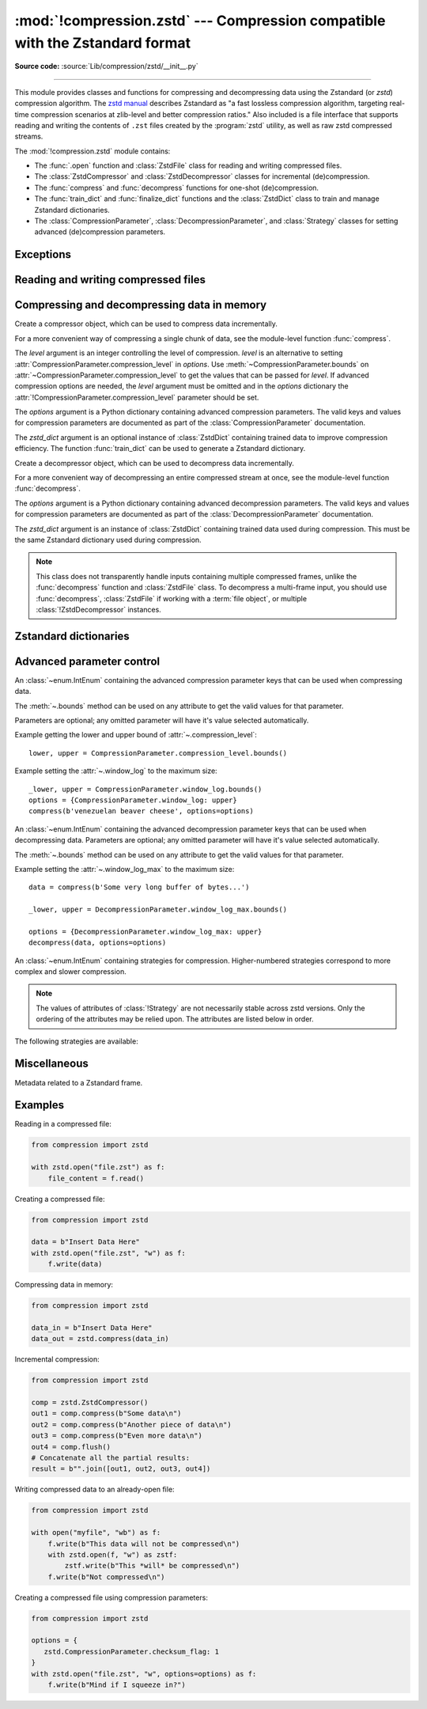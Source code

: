 :mod:`!compression.zstd` --- Compression compatible with the Zstandard format
=============================================================================

.. module:: compression.zstd
   :synopsis: Low-level interface to compression and decompression routines in
              the zstd library.

.. versionadded:: 3.14

**Source code:** :source:`Lib/compression/zstd/__init__.py`

--------------

This module provides classes and functions for compressing and decompressing
data using the Zstandard (or *zstd*) compression algorithm. The
`zstd manual <https://facebook.github.io/zstd/doc/api_manual_latest.html>`__
describes Zstandard as "a fast lossless compression algorithm, targeting
real-time compression scenarios at zlib-level and better compression ratios."
Also included is a file interface that supports reading and writing the
contents of ``.zst`` files created by the :program:`zstd` utility, as well as
raw zstd compressed streams.

The :mod:`!compression.zstd` module contains:

* The :func:`.open` function and :class:`ZstdFile` class for reading and
  writing compressed files.
* The :class:`ZstdCompressor` and :class:`ZstdDecompressor` classes for
  incremental (de)compression.
* The :func:`compress` and :func:`decompress` functions for one-shot
  (de)compression.
* The :func:`train_dict` and :func:`finalize_dict` functions and the
  :class:`ZstdDict` class to train and manage Zstandard dictionaries.
* The :class:`CompressionParameter`, :class:`DecompressionParameter`, and
  :class:`Strategy` classes for setting advanced (de)compression parameters.


Exceptions
----------

.. exception:: ZstdError

   This exception is raised when an error occurs during compression or
   decompression, or while initializing the (de)compressor state.


Reading and writing compressed files
------------------------------------

.. function:: open(file, /, mode='rb', *, level=None, options=None, \
                   zstd_dict=None, encoding=None, errors=None, newline=None)

   Open a Zstandard-compressed file in binary or text mode, returning a
   :term:`file object`.

   The *file* argument can be either a file name (given as a
   :class:`str`, :class:`bytes` or :term:`path-like <path-like object>`
   object), in which case the named file is opened, or it can be an existing
   file object to read from or write to.

   The mode argument can be either ``'rb'`` for reading (default), ``'wb'`` for
   overwriting, ``'ab'`` for appending, or ``'xb'`` for exclusive creation.
   These can equivalently be given as ``'r'``, ``'w'``, ``'a'``, and ``'x'``
   respectively. You may also open in text mode with ``'rt'``, ``'wt'``,
   ``'at'``, and ``'xt'`` respectively.

   When reading, the *options* argument can be a dictionary providing advanced
   decompression parameters; see :class:`DecompressionParameter` for detailed
   information about supported
   parameters. The *zstd_dict* argument is a :class:`ZstdDict` instance to be
   used during decompression. When reading, if the *level*
   argument is not None, a :exc:`!TypeError` will be raised.

   When writing, the *options* argument can be a dictionary
   providing advanced decompression parameters; see
   :class:`CompressionParameter` for detailed information about supported
   parameters. The *level* argument is the compression level to use when
   writing compressed data. Only one of *level* or *options* may be non-None.
   The *zstd_dict* argument is a :class:`ZstdDict` instance to be used during
   compression.

   In binary mode, this function is equivalent to the :class:`ZstdFile`
   constructor: ``ZstdFile(file, mode, ...)``. In this case, the
   *encoding*, *errors*, and *newline* parameters must not be provided.

   In text mode, a :class:`ZstdFile` object is created, and wrapped in an
   :class:`io.TextIOWrapper` instance with the specified encoding, error
   handling behavior, and line endings.


.. class:: ZstdFile(file, /, mode='rb', *, level=None, options=None, \
                    zstd_dict=None)

   Open a Zstandard-compressed file in binary mode.

   A :class:`ZstdFile` can wrap an already-open :term:`file object`, or operate
   directly on a named file. The *file* argument specifies either the file
   object to wrap, or the name of the file to open (as a :class:`str`,
   :class:`bytes` or :term:`path-like <path-like object>` object). If
   wrapping an existing file object, the wrapped file will not be closed when
   the :class:`ZstdFile` is closed.

   The *mode* argument can be either ``'rb'`` for reading (default), ``'wb'``
   for overwriting, ``'xb'`` for exclusive creation, or ``'ab'`` for appending.
   These can equivalently be given as ``'r'``, ``'w'``, ``'x'`` and ``'a'``
   respectively.

   If *file* is a file object (rather than an actual file name), a mode of
   ``'w'`` does not truncate the file, and is instead equivalent to ``'a'``.

   When reading, the *options* argument can be a dictionary
   providing advanced decompression parameters; see
   :class:`DecompressionParameter` for detailed information about supported
   parameters. The *zstd_dict* argument is a :class:`ZstdDict` instance to be
   used during decompression. When reading, if the *level*
   argument is not None, a :exc:`!TypeError` will be raised.

   When writing, the *options* argument can be a dictionary
   providing advanced decompression parameters; see
   :class:`CompressionParameter` for detailed information about supported
   parameters. The *level* argument is the compression level to use when
   writing compressed data. Only one of *level* or *options* may be passed. The
   *zstd_dict* argument is a :class:`ZstdDict` instance to be used during
   compression.

   :class:`!ZstdFile` supports all the members specified by
   :class:`io.BufferedIOBase`, except for :meth:`~io.BufferedIOBase.detach`
   and :meth:`~io.IOBase.truncate`.
   Iteration and the :keyword:`with` statement are supported.

   The following method and attributes are also provided:

   .. method:: peek(size=-1)

      Return buffered data without advancing the file position. At least one
      byte of data will be returned, unless EOF has been reached. The exact
      number of bytes returned is unspecified (the *size* argument is ignored).

      .. note:: While calling :meth:`peek` does not change the file position of
         the :class:`ZstdFile`, it may change the position of the underlying
         file object (for example, if the :class:`ZstdFile` was constructed by
         passing a file object for *file*).

   .. attribute:: mode

      ``'rb'`` for reading and ``'wb'`` for writing.

   .. attribute:: name

      The name of the Zstandard file. Equivalent to the :attr:`~io.FileIO.name`
      attribute of the underlying :term:`file object`.


Compressing and decompressing data in memory
--------------------------------------------

.. function:: compress(data, level=None, options=None, zstd_dict=None)

   Compress *data* (a :term:`bytes-like object`), returning the compressed
   data as a :class:`bytes` object.

   The *level* argument is an integer controlling the level of
   compression. *level* is an alternative to setting
   :attr:`CompressionParameter.compression_level` in *options*. Use
   :meth:`~CompressionParameter.bounds` on
   :attr:`~CompressionParameter.compression_level` to get the values that can
   be passed for *level*. If advanced compression options are needed, the
   *level* argument must be omitted and in the *options* dictionary the
   :attr:`!CompressionParameter.compression_level` parameter should be set.

   The *options* argument is a Python dictionary containing advanced
   compression parameters. The valid keys and values for compression parameters
   are documented as part of the :class:`CompressionParameter` documentation.

   The *zstd_dict* argument is an instance of :class:`ZstdDict`
   containing trained data to improve compression efficiency. The
   function :func:`train_dict` can be used to generate a Zstandard dictionary.


.. function:: decompress(data, zstd_dict=None, options=None)

   Decompress *data* (a :term:`bytes-like object`), returning the uncompressed
   data as a :class:`bytes` object.

   The *options* argument is a Python dictionary containing advanced
   decompression parameters. The valid keys and values for compression
   parameters are documented as part of the :class:`DecompressionParameter`
   documentation.

   The *zstd_dict* argument is an instance of :class:`ZstdDict`
   containing trained data used during compression. This must be
   the same Zstandard dictionary used during compression.

   If *data* is the concatenation of multiple distinct compressed frames,
   decompress all of these frames, and return the concatenation of the results.


.. class:: ZstdCompressor(level=None, options=None, zstd_dict=None)

   Create a compressor object, which can be used to compress data
   incrementally.

   For a more convenient way of compressing a single chunk of data, see the
   module-level function :func:`compress`.

   The *level* argument is an integer controlling the level of
   compression. *level* is an alternative to setting
   :attr:`CompressionParameter.compression_level` in *options*. Use
   :meth:`~CompressionParameter.bounds` on
   :attr:`~CompressionParameter.compression_level` to get the values that can
   be passed for *level*. If advanced compression options are needed, the
   *level* argument must be omitted and in the *options* dictionary the
   :attr:`!CompressionParameter.compression_level` parameter should be set.

   The *options* argument is a Python dictionary containing advanced
   compression parameters. The valid keys and values for compression parameters
   are documented as part of the :class:`CompressionParameter` documentation.

   The *zstd_dict* argument is an optional instance of :class:`ZstdDict`
   containing trained data to improve compression efficiency. The
   function :func:`train_dict` can be used to generate a Zstandard dictionary.


   .. method:: compress(data, mode=ZstdCompressor.CONTINUE)

      Compress *data* (a :term:`bytes-like object`), returning a :class:`bytes`
      object with compressed data if possible, or otherwise an empty
      :class:`!bytes` object. Some of *data* may be buffered internally, for
      use in later calls to :meth:`!compress` and :meth:`~.flush`. The returned
      data should be concatenated with the output of any previous calls to
      :meth:`~.compress`.

      The *mode* argument is a :class:`ZstdCompressor` attribute, either
      :attr:`~.CONTINUE`, :attr:`~.FLUSH_BLOCK`,
      or :attr:`~.FLUSH_FRAME`.

      When all data has been provided to the compressor, call the
      :meth:`~.flush` method to finish the compression process. If
      :meth:`~.compress` is called with *mode* set to :attr:`~.FLUSH_FRAME`,
      :meth:`~.flush` should not be called, as it would write out a new empty
      frame.

   .. method:: flush(mode=ZstdCompressor.FLUSH_FRAME)

      Finish the compression process, returning a :class:`bytes` object
      containing any data stored in the compressor's internal buffers.

      The *mode* argument is a :class:`ZstdCompressor` attribute, either
      :attr:`~.FLUSH_BLOCK`, or :attr:`~.FLUSH_FRAME`.

   .. method:: set_pledged_input_size(size)

      Specify the amount of uncompressed data *size* that will be provided for
      the next frame. *size* will be written into the frame header of the next
      frame unless :attr:`CompressionParameter.content_size_flag` is ``False``
      or ``0``. A size of ``0`` means that the frame is empty. If *size* is
      ``None``, the frame header will omit the frame size.

      If :attr:`last_mode` is not :attr:`FLUSH_FRAME`, a
      :exc:`RuntimeError` is raised as the compressor is not at the start of
      a frame. If the pledged size does not match the actual size of data
      provided to :meth:`~.compress`, future calls to :meth:`~.compress` or
      :meth:`flush` may raise :exc:`ZstdError` and the last chunk of data may
      be lost.

      After :meth:`flush` or :meth:`~.compress` are called with mode
      :attr:`FLUSH_FRAME`, the next frame will not include the frame size into
      the header unless :meth:`!set_pledged_input_size` is called again.

   .. attribute:: CONTINUE

      Collect more data for compression, which may or may not generate output
      immediately. This mode optimizes the compression ratio by maximizing the
      amount of data per block and frame.

   .. attribute:: FLUSH_BLOCK

      Complete and write a block to the data stream. The data returned so far
      can be immediately decompressed. Past data can still be referenced in
      future blocks generated by calls to :meth:`~.compress`,
      improving compression.

   .. attribute:: FLUSH_FRAME

      Complete and write out a frame. Future data provided to
      :meth:`~.compress` will be written into a new frame and
      *cannot* reference past data.

   .. attribute:: last_mode

      The last mode passed to either :meth:`~.compress` or :meth:`~.flush`.
      The value can be one of :attr:`~.CONTINUE`, :attr:`~.FLUSH_BLOCK`, or
      :attr:`~.FLUSH_FRAME`. The initial value is :attr:`~.FLUSH_FRAME`,
      signifying that the compressor is at the start of a new frame.


.. class:: ZstdDecompressor(zstd_dict=None, options=None)

   Create a decompressor object, which can be used to decompress data
   incrementally.

   For a more convenient way of decompressing an entire compressed stream at
   once, see the module-level function :func:`decompress`.

   The *options* argument is a Python dictionary containing advanced
   decompression parameters. The valid keys and values for compression
   parameters are documented as part of the :class:`DecompressionParameter`
   documentation.

   The *zstd_dict* argument is an instance of :class:`ZstdDict`
   containing trained data used during compression. This must be
   the same Zstandard dictionary used during compression.

   .. note::
      This class does not transparently handle inputs containing multiple
      compressed frames, unlike the :func:`decompress` function and
      :class:`ZstdFile` class. To decompress a multi-frame input, you should
      use :func:`decompress`, :class:`ZstdFile` if working with a
      :term:`file object`, or multiple :class:`!ZstdDecompressor` instances.

   .. method:: decompress(data, max_length=-1)

      Decompress *data* (a :term:`bytes-like object`), returning
      uncompressed data as bytes. Some of *data* may be buffered
      internally, for use in later calls to :meth:`!decompress`.
      The returned data should be concatenated with the output of any previous
      calls to :meth:`!decompress`.

      If *max_length* is non-negative, the method returns at most *max_length*
      bytes of decompressed data. If this limit is reached and further
      output can be produced, the :attr:`~.needs_input` attribute will
      be set to ``False``. In this case, the next call to
      :meth:`~.decompress` may provide *data* as ``b''`` to obtain
      more of the output.

      If all of the input data was decompressed and returned (either
      because this was less than *max_length* bytes, or because
      *max_length* was negative), the :attr:`~.needs_input` attribute
      will be set to ``True``.

      Attempting to decompress data after the end of a frame will raise a
      :exc:`ZstdError`. Any data found after the end of the frame is ignored
      and saved in the :attr:`~.unused_data` attribute.

   .. attribute:: eof

      ``True`` if the end-of-stream marker has been reached.

   .. attribute:: unused_data

      Data found after the end of the compressed stream.

      Before the end of the stream is reached, this will be ``b''``.

   .. attribute:: needs_input

      ``False`` if the :meth:`.decompress` method can provide more
      decompressed data before requiring new compressed input.


Zstandard dictionaries
----------------------


.. function:: train_dict(samples, dict_size)

   Train a Zstandard dictionary, returning a :class:`ZstdDict` instance.
   Zstandard dictionaries enable more efficient compression of smaller sizes
   of data, which is traditionally difficult to compress due to less
   repetition. If you are compressing multiple similar groups of data (such as
   similar files), Zstandard dictionaries can improve compression ratios and
   speed significantly.

   The *samples* argument (an iterable of :class:`bytes` objects), is the
   population of samples used to train the Zstandard dictionary.

   The *dict_size* argument, an integer, is the maximum size (in bytes) the
   Zstandard dictionary should be. The Zstandard documentation suggests an
   absolute maximum of no more than 100 KB, but the maximum can often be smaller
   depending on the data. Larger dictionaries generally slow down compression,
   but improve compression ratios. Smaller dictionaries lead to faster
   compression, but reduce the compression ratio.


.. function:: finalize_dict(zstd_dict, /, samples, dict_size, level)

   An advanced function for converting a "raw content" Zstandard dictionary into
   a regular Zstandard dictionary. "Raw content" dictionaries are a sequence of
   bytes that do not need to follow the structure of a normal Zstandard
   dictionary.

   The *zstd_dict* argument is a :class:`ZstdDict` instance with
   the :attr:`~ZstdDict.dict_content` containing the raw dictionary contents.

   The *samples* argument (an iterable of :class:`bytes` objects), contains
   sample data for generating the Zstandard dictionary.

   The *dict_size* argument, an integer, is the maximum size (in bytes) the
   Zstandard dictionary should be. See :func:`train_dict` for
   suggestions on the maximum dictionary size.

   The *level* argument (an integer) is the compression level expected to be
   passed to the compressors using this dictionary. The dictionary information
   varies for each compression level, so tuning for the proper compression
   level can make compression more efficient.


.. class:: ZstdDict(dict_content, /, *, is_raw=False)

   A wrapper around Zstandard dictionaries. Dictionaries can be used to improve
   the compression of many small chunks of data. Use :func:`train_dict` if you
   need to train a new dictionary from sample data.

   The *dict_content* argument (a :term:`bytes-like object`), is the already
   trained dictionary information.

   The *is_raw* argument, a boolean, is an advanced parameter controlling the
   meaning of *dict_content*. ``True`` means *dict_content* is a "raw content"
   dictionary, without any format restrictions. ``False`` means *dict_content*
   is an ordinary Zstandard dictionary, created from Zstandard functions,
   for example, :func:`train_dict` or the external :program:`zstd` CLI.

   When passing a :class:`!ZstdDict` to a function, the
   :attr:`!as_digested_dict` and :attr:`!as_undigested_dict` attributes can
   control how the dictionary is loaded by passing them as the ``zstd_dict``
   argument, for example, ``compress(data, zstd_dict=zd.as_digested_dict)``.
   Digesting a dictionary is a costly operation that occurs when loading a
   Zstandard dictionary. When making multiple calls to compression or
   decompression, passing a digested dictionary will reduce the overhead of
   loading the dictionary.

    .. list-table:: Difference for compression
       :widths: 10 14 10
       :header-rows: 1

       * -
         - Digested dictionary
         - Undigested dictionary
       * - Advanced parameters of the compressor which may be overridden by
           the dictionary's parameters
         - ``window_log``, ``hash_log``, ``chain_log``, ``search_log``,
           ``min_match``, ``target_length``, ``strategy``,
           ``enable_long_distance_matching``, ``ldm_hash_log``,
           ``ldm_min_match``, ``ldm_bucket_size_log``, ``ldm_hash_rate_log``,
           and some non-public parameters.
         - None
       * - :class:`!ZstdDict` internally caches the dictionary
         - Yes. It's faster when loading a digested dictionary again with the
           same compression level.
         - No. If you wish to load an undigested dictionary multiple times,
           consider reusing a compressor object.

   If passing a :class:`!ZstdDict` without any attribute, an undigested
   dictionary is passed by default when compressing and a digested dictionary
   is generated if necessary and passed by default when decompressing.

    .. attribute:: dict_content

        The content of the Zstandard dictionary, a ``bytes`` object. It's the
        same as the *dict_content* argument in the ``__init__`` method. It can
        be used with other programs, such as the ``zstd`` CLI program.

    .. attribute:: dict_id

        Identifier of the Zstandard dictionary, a non-negative int value.

        Non-zero means the dictionary is ordinary, created by Zstandard
        functions and following the Zstandard format.

        ``0`` means a "raw content" dictionary, free of any format restriction,
        used for advanced users.

        .. note::

            The meaning of ``0`` for :attr:`!ZstdDict.dict_id` is different
            from the ``dictionary_id`` attribute to the :func:`get_frame_info`
            function.

    .. attribute:: as_digested_dict

        Load as a digested dictionary.

    .. attribute:: as_undigested_dict

        Load as an undigested dictionary.


Advanced parameter control
--------------------------

.. class:: CompressionParameter()

   An :class:`~enum.IntEnum` containing the advanced compression parameter
   keys that can be used when compressing data.

   The :meth:`~.bounds` method can be used on any attribute to get the valid
   values for that parameter.

   Parameters are optional; any omitted parameter will have it's value selected
   automatically.

   Example getting the lower and upper bound of :attr:`~.compression_level`::

      lower, upper = CompressionParameter.compression_level.bounds()

   Example setting the :attr:`~.window_log` to the maximum size::

      _lower, upper = CompressionParameter.window_log.bounds()
      options = {CompressionParameter.window_log: upper}
      compress(b'venezuelan beaver cheese', options=options)

   .. method:: bounds()

      Return the tuple of int bounds, ``(lower, upper)``, of a compression
      parameter. This method should be called on the attribute you wish to
      retrieve the bounds of. For example, to get the valid values for
      :attr:`~.compression_level`, one may check the result of
      ``CompressionParameter.compression_level.bounds()``.

      Both the lower and upper bounds are inclusive.

   .. attribute:: compression_level

      A high-level means of setting other compression parameters that affect
      the speed and ratio of compressing data. Setting the level to zero uses
      :attr:`COMPRESSION_LEVEL_DEFAULT`.

   .. attribute:: window_log

      Maximum allowed back-reference distance the compressor can use when
      compressing data, expressed as power of two, ``1 << window_log`` bytes.
      This parameter greatly influences the memory usage of compression. Higher
      values require more memory but gain better compression values.

      A value of zero causes the value to be selected automatically.

   .. attribute:: hash_log

      Size of the initial probe table, as a power of two. The resulting memory
      usage is ``1 << (hash_log+2)`` bytes. Larger tables improve compression
      ratio of strategies <= :attr:`~Strategy.dfast`, and improve compression
      speed of strategies > :attr:`~Strategy.dfast`.

      A value of zero causes the value to be selected automatically.

   .. attribute:: chain_log

      Size of the multi-probe search table, as a power of two. The resulting
      memory usage is ``1 << (chain_log+2)`` bytes. Larger tables result in
      better and slower compression. This parameter has no effect for the
      :attr:`~Strategy.fast` strategy. It's still useful when using
      :attr:`~Strategy.dfast` strategy, in which case it defines a secondary
      probe table.

      A value of zero causes the value to be selected automatically.

   .. attribute:: search_log

      Number of search attempts, as a power of two. More attempts result in
      better and slower compression. This parameter is useless for
      :attr:`~Strategy.fast` and :attr:`~Strategy.dfast` strategies.

      A value of zero causes the value to be selected automatically.

   .. attribute:: min_match

      Minimum size of searched matches. Larger values increase compression and
      decompression speed, but decrease ratio. Note that Zstandard can still
      find matches of smaller size, it just tweaks its search algorithm to look
      for this size and larger. For all strategies < :attr:`~Strategy.btopt`,
      the effective minimum is ``4``; for all strategies
      > :attr:`~Strategy.fast`, the effective maximum is ``6``.

      A value of zero causes the value to be selected automatically.

   .. attribute:: target_length

      The impact of this field depends on the selected :class:`Strategy`.

      For strategies :attr:`~Strategy.btopt`, :attr:`~Strategy.btultra` and
      :attr:`~Strategy.btultra2`, the value is the length of a match
      considered "good enough" to stop searching. Larger values make
      compression ratios better, but compresses slower.

      For strategy :attr:`~Strategy.fast`, it is the distance between match
      sampling. Larger values make compression faster, but with a worse
      compression ratio.

      A value of zero causes the value to be selected automatically.

   .. attribute:: strategy

      The higher the value of selected strategy, the more complex the
      compression technique used by zstd, resulting in higher compression
      ratios but slower compression.

      .. seealso:: :class:`Strategy`

   .. attribute:: enable_long_distance_matching

      Long distance matching can be used to improve compression for large
      inputs by finding large matches at greater distances. It increases memory
      usage and window size.

      ``True`` or ``1`` enable long distance matching while ``False`` or ``0``
      disable it.

      Enabling this parameter increases default
      :attr:`~CompressionParameter.window_log` to 128 MiB except when expressly
      set to a different value. This setting is enabled by default if
      :attr:`!window_log` >= 128 MiB and the compression
      strategy >= :attr:`~Strategy.btopt` (compression level 16+).

   .. attribute:: ldm_hash_log

      Size of the table for long distance matching, as a power of two. Larger
      values increase memory usage and compression ratio, but decrease
      compression speed.

      A value of zero causes the value to be selected automatically.

   .. attribute:: ldm_min_match

      Minimum match size for long distance matcher. Larger or too small values
      can often decrease the compression ratio.

      A value of zero causes the value to be selected automatically.

   .. attribute:: ldm_bucket_size_log

      Log size of each bucket in the long distance matcher hash table for
      collision resolution. Larger values improve collision resolution but
      decrease compression speed.

      A value of zero causes the value to be selected automatically.

   .. attribute:: ldm_hash_rate_log

      Frequency of inserting/looking up entries into the long distance matcher
      hash table. Larger values improve compression speed. Deviating far from
      the default value will likely result in a compression ratio decrease.

      A value of zero causes the value to be selected automatically.

   .. attribute:: content_size_flag

      Write the size of the data to be compressed into the Zstandard frame
      header when known prior to compressing.

      This flag only takes effect under the following scenarios:

      * Calling :func:`compress` for one-shot compression
      * Providing all of the data to be compressed in the frame in a single
        :meth:`ZstdCompressor.compress` call, with the
        :attr:`ZstdCompressor.FLUSH_FRAME` mode.
      * Calling :meth:`ZstdCompressor.set_pledged_input_size` with the exact
        amount of data that will be provided to the compressor prior to any
        calls to :meth:`ZstdCompressor.compress` for the current frame.
        :meth:`!ZstdCompressor.set_pledged_input_size` must be called for each
        new frame.

      All other compression calls may not write the size information into the
      frame header.

      ``True`` or ``1`` enable the content size flag while ``False`` or ``0``
      disable it.

   .. attribute:: checksum_flag

      A four-byte checksum using XXHash64 of the uncompressed content is
      written at the end of each frame. Zstandard's decompression code verifies
      the checksum. If there is a mismatch a :class:`ZstdError` exception is
      raised.

      ``True`` or ``1`` enable checksum generation while ``False`` or ``0``
      disable it.

   .. attribute:: dict_id_flag

      When compressing with a :class:`ZstdDict`, the dictionary's ID is written
      into the frame header.

      ``True`` or ``1`` enable storing the dictionary ID while ``False`` or
      ``0`` disable it.

   .. attribute:: nb_workers

      Select how many threads will be spawned to compress in parallel. When
      :attr:`!nb_workers` > 0, enables multi-threaded compression, a value of
      ``1`` means "one-thread multi-threaded mode". More workers improve speed,
      but also increase memory usage and slightly reduce compression ratio.

      A value of zero disables multi-threading.

   .. attribute:: job_size

      Size of a compression job, in bytes. This value is enforced only when
      :attr:`~CompressionParameter.nb_workers` >= 1. Each compression job is
      completed in parallel, so this value can indirectly impact the number of
      active threads.

      A value of zero causes the value to be selected automatically.

   .. attribute:: overlap_log

      Sets how much data is reloaded from previous jobs (threads) for new jobs
      to be used by the look behind window during compression. This value is
      only used when :attr:`~CompressionParameter.nb_workers` >= 1. Acceptable
      values vary from 0 to 9.

         * 0 means dynamically set the overlap amount
         * 1 means no overlap
         * 9 means use a full window size from the previous job

      Each increment halves/doubles the overlap size. "8" means an overlap of
      ``window_size/2``, "7" means an overlap of ``window_size/4``, etc.

.. class:: DecompressionParameter()

   An :class:`~enum.IntEnum` containing the advanced decompression parameter
   keys that can be used when decompressing data. Parameters are optional; any
   omitted parameter will have it's value selected automatically.

   The :meth:`~.bounds` method can be used on any attribute to get the valid
   values for that parameter.

   Example setting the :attr:`~.window_log_max` to the maximum size::

      data = compress(b'Some very long buffer of bytes...')

      _lower, upper = DecompressionParameter.window_log_max.bounds()

      options = {DecompressionParameter.window_log_max: upper}
      decompress(data, options=options)

   .. method:: bounds()

      Return the tuple of int bounds, ``(lower, upper)``, of a decompression
      parameter. This method should be called on the attribute you wish to
      retrieve the bounds of.

      Both the lower and upper bounds are inclusive.

   .. attribute:: window_log_max

      The base-two logarithm of the maximum size of the window used during
      decompression. This can be useful to limit the amount of memory used when
      decompressing data. A larger maximum window size leads to faster
      decompression.

      A value of zero causes the value to be selected automatically.


.. class:: Strategy()

   An :class:`~enum.IntEnum` containing strategies for compression.
   Higher-numbered strategies correspond to more complex and slower
   compression.

   .. note::

      The values of attributes of :class:`!Strategy` are not necessarily stable
      across zstd versions. Only the ordering of the attributes may be relied
      upon. The attributes are listed below in order.

   The following strategies are available:

   .. attribute:: fast

   .. attribute:: dfast

   .. attribute:: greedy

   .. attribute:: lazy

   .. attribute:: lazy2

   .. attribute:: btlazy2

   .. attribute:: btopt

   .. attribute:: btultra

   .. attribute:: btultra2


Miscellaneous
-------------

.. function:: get_frame_info(frame_buffer)

   Retrieve a :class:`FrameInfo` object containing metadata about a Zstandard
   frame. Frames contain metadata related to the compressed data they hold.


.. class:: FrameInfo

   Metadata related to a Zstandard frame.

   .. attribute:: decompressed_size

      The size of the decompressed contents of the frame.

   .. attribute:: dictionary_id

      An integer representing the Zstandard dictionary ID needed for
      decompressing the frame. ``0`` means the dictionary ID was not
      recorded in the frame header. This may mean that a Zstandard dictionary
      is not needed, or that the ID of a required dictionary was not recorded.


.. attribute:: COMPRESSION_LEVEL_DEFAULT

   The default compression level for Zstandard: ``3``.


.. attribute:: zstd_version_info

   Version number of the runtime zstd library as a tuple of integers
   (major, minor, release).


Examples
--------

Reading in a compressed file:

.. code-block:: python

   from compression import zstd

   with zstd.open("file.zst") as f:
       file_content = f.read()

Creating a compressed file:

.. code-block:: python

   from compression import zstd

   data = b"Insert Data Here"
   with zstd.open("file.zst", "w") as f:
       f.write(data)

Compressing data in memory:

.. code-block:: python

   from compression import zstd

   data_in = b"Insert Data Here"
   data_out = zstd.compress(data_in)

Incremental compression:

.. code-block:: python

   from compression import zstd

   comp = zstd.ZstdCompressor()
   out1 = comp.compress(b"Some data\n")
   out2 = comp.compress(b"Another piece of data\n")
   out3 = comp.compress(b"Even more data\n")
   out4 = comp.flush()
   # Concatenate all the partial results:
   result = b"".join([out1, out2, out3, out4])

Writing compressed data to an already-open file:

.. code-block:: python

   from compression import zstd

   with open("myfile", "wb") as f:
       f.write(b"This data will not be compressed\n")
       with zstd.open(f, "w") as zstf:
           zstf.write(b"This *will* be compressed\n")
       f.write(b"Not compressed\n")

Creating a compressed file using compression parameters:

.. code-block:: python

   from compression import zstd

   options = {
      zstd.CompressionParameter.checksum_flag: 1
   }
   with zstd.open("file.zst", "w", options=options) as f:
       f.write(b"Mind if I squeeze in?")
